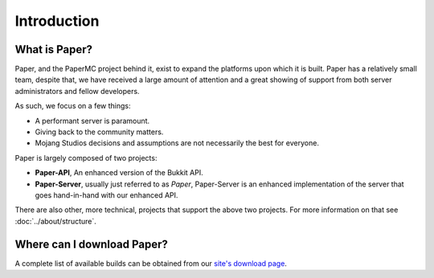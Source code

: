 ============
Introduction
============

What is Paper?
--------------

Paper, and the PaperMC project behind it, exist to expand the platforms upon
which it is built. Paper has a relatively small team, despite that, we have
received a large amount of attention and a great showing of support from both
server administrators and fellow developers.

As such, we focus on a few things:

* A performant server is paramount.

* Giving back to the community matters.

* Mojang Studios decisions and assumptions are not necessarily the best for everyone.

Paper is largely composed of two projects:

* **Paper-API**, An enhanced version of the Bukkit API.

* **Paper-Server**, usually just referred to as *Paper*, Paper-Server is an
  enhanced implementation of the server that goes hand-in-hand with our
  enhanced API.

There are also other, more technical, projects that support the above two
projects. For more information on that see :doc:`../about/structure`.

Where can I download Paper?
---------------------------

A complete list of available builds can be obtained from our `site's download page <https://papermc.io/downloads>`_.
